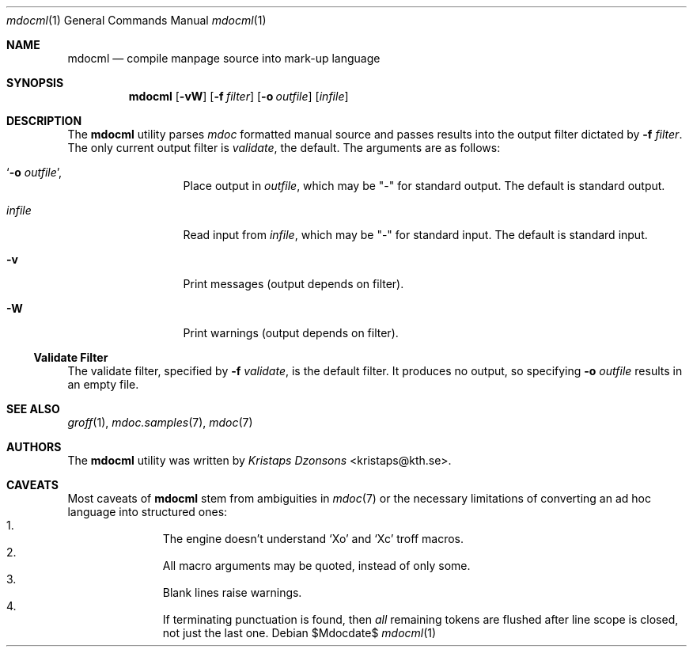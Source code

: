 .\"	$OpenBSD: mdoc.template,v 1.10 2007/05/31 22:10:19 jmc Exp $
.\"
.\" The following requests are required for all man pages.
.\"
.\" Remove `\&' from the line below.
.Dd $Mdocdate$
.Dt mdocml 1
.Os
.\"
.Sh NAME
.Nm mdocml
.Nd compile manpage source into mark-up language
.\"
.Sh SYNOPSIS
.Nm mdocml
.Op Fl vW
.Op Fl f Ar filter
.Op Fl o Ar outfile
.Op Ar infile
.\"
.Sh DESCRIPTION
The
.Nm
utility parses
.Xr mdoc
formatted manual source and passes results into the output filter
dictated by 
.Fl f Ar filter .
The only current output filter is
.Ar validate ,
the default.  The arguments are as follows:
.Bl -tag -width "\-o outfile,"
.It Sq Fl o Ar outfile ,
Place output in 
.Ar outfile ,
which may be
.Qq \-
for standard output.  The default is standard output.
.It Ar infile
Read input from
.Ar infile ,
which may be 
.Qq \-
for standard input.  The default is standard input.
.It Fl v 
Print messages (output depends on filter).
.It Fl W
Print warnings (output depends on filter).
.El
.Ss Validate Filter
The validate filter, specified by
.Fl f Ar validate ,
is the default filter.  It produces no output, so specifying
.Fl o Ar outfile
results in an empty file.
.\" The following requests should be uncommented and used where appropriate.
.\" This next request is for sections 2, 3, and 9 function return values only.
.\" .Sh RETURN VALUES
.\" This next request is for sections 1, 6, 7 & 8 only.
.\" .Sh ENVIRONMENT
.\" .Sh FILES
.\" .Sh EXAMPLES
.\" This next request is for sections 1, 4, 6, and 8 only.
.\" .Sh DIAGNOSTICS
.\" The next request is for sections 2, 3, and 9 error and signal handling only.
.\" .Sh ERRORS
.Sh SEE ALSO
.Xr groff 1 ,
.Xr mdoc.samples 7 ,
.Xr mdoc 7
.\" .Sh STANDARDS
.\" .Sh HISTORY
.Sh AUTHORS
The
.Nm
utility was written by 
.An Em Kristaps Dzonsons Aq kristaps@kth.se .
.\"
.Sh CAVEATS
Most caveats of
.Nm
stem from ambiguities in 
.Xr mdoc 7
or the necessary limitations of converting an ad hoc language into
structured ones:
.Bl -enum -compact -offset indent
.It 
The engine doesn't understand
.Sq \&Xo
and
.Sq \&Xc
troff macros.
.It 
All macro arguments may be quoted, instead of only some.
.It 
Blank lines raise warnings.
.It 
If terminating punctuation is found, then 
.Em all
remaining tokens are flushed after line scope is closed, not just the
last one.
.El
.\" .Sh BUGS
